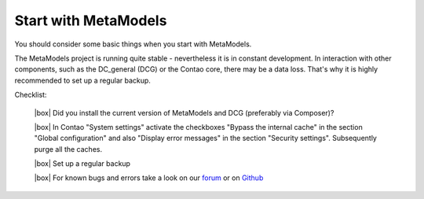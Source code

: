 .. _rst_cookbook_checklists_mm-start:

Start with MetaModels
=====================

You should consider some basic things when you start with MetaModels.

The MetaModels project is running quite stable - nevertheless it is in constant development. In interaction with other components, such as the DC_general (DCG) or the Contao core, there may be a data loss. That's why it is highly recommended to set up a regular backup.

Checklist:

   |box| Did you install the current version of MetaModels and DCG (preferably via Composer)?
   
   |box| In Contao "System settings" activate the checkboxes "Bypass the internal cache" in the section "Global configuration" and also "Display error messages" in the section "Security settings". Subsequently purge all the caches.
   
   |box| Set up a regular backup
   
   |box| For known bugs and errors take a look on our `forum <https://community.contao.org/en/forumdisplay.php?184-MetaModels>`_ or on `Github <https://github.com/issues?user=MetaModels>`_


.. |box| raw:: html

   <span>&#9634;</span>



